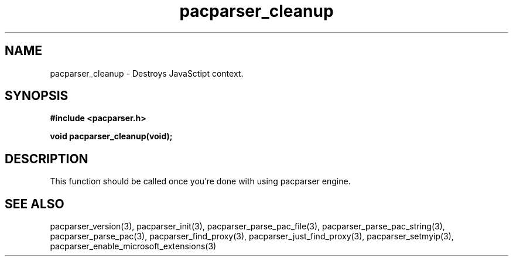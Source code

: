 .\" WARNING! THIS FILE WAS GENERATED AUTOMATICALLY BY c2man!
.\" DO NOT EDIT! CHANGES MADE TO THIS FILE WILL BE LOST!
.TH "pacparser_cleanup" 3 "14 March 2011" "c2man pacparser.h"
.SH "NAME"
pacparser_cleanup \- Destroys JavaSctipt context.
.SH "SYNOPSIS"
.ft B
#include <pacparser.h>
.sp
void pacparser_cleanup(void);
.ft R
.SH "DESCRIPTION"
This function should be called once you're done with using pacparser engine.
.SH "SEE ALSO"
pacparser_version(3),
pacparser_init(3),
pacparser_parse_pac_file(3),
pacparser_parse_pac_string(3),
pacparser_parse_pac(3),
pacparser_find_proxy(3),
pacparser_just_find_proxy(3),
pacparser_setmyip(3),
pacparser_enable_microsoft_extensions(3)
